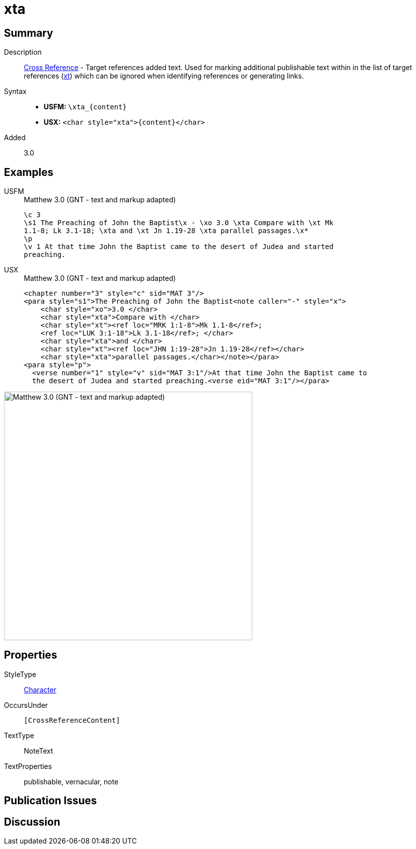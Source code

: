 = xta
:description: Cross Reference - Target references added text
:url-repo: https://github.com/usfm-bible/tcdocs/blob/main/markers/char/xta.adoc
:noindex:
ifndef::localdir[]
:source-highlighter: rouge
:localdir: ../
endif::[]
:imagesdir: {localdir}/images

// tag::public[]

== Summary

Description:: xref:note:crossref/index.adoc[Cross Reference] - Target references added text. Used for marking additional publishable text within in the list of target references (xref:notes:crossref/xt[xt]) which can be ignored when identifying references or generating links.
Syntax::
* *USFM:* `+\xta_{content}+`
* *USX:* `+<char style="xta">{content}</char>+`
// tag::spec[]
Added:: 3.0
// end::spec[]

== Examples

[tabs]
======
USFM::
+
.Matthew 3.0 (GNT - text and markup adapted)
[source#src-usfm-char-xta_1,usfm,highlight=3]
----
\c 3
\s1 The Preaching of John the Baptist\x - \xo 3.0 \xta Compare with \xt Mk 
1.1-8; Lk 3.1-18; \xta and \xt Jn 1.19-28 \xta parallel passages.\x*
\p
\v 1 At that time John the Baptist came to the desert of Judea and started 
preaching.
----
USX::
+
.Matthew 3.0 (GNT - text and markup adapted)
[source#src-usx-char-xta_1,xml,highlight=4;7;9]
----
<chapter number="3" style="c" sid="MAT 3"/>
<para style="s1">The Preaching of John the Baptist<note caller="-" style="x">
    <char style="xo">3.0 </char>
    <char style="xta">Compare with </char>
    <char style="xt"><ref loc="MRK 1:1-8">Mk 1.1-8</ref>; 
    <ref loc="LUK 3:1-18">Lk 3.1-18</ref>; </char>
    <char style="xta">and </char>
    <char style="xt"><ref loc="JHN 1:19-28">Jn 1.19-28</ref></char>
    <char style="xta">parallel passages.</char></note></para>
<para style="p">
  <verse number="1" style="v" sid="MAT 3:1"/>At that time John the Baptist came to
  the desert of Judea and started preaching.<verse eid="MAT 3:1"/></para>
----
======

image::char/xta_1.jpg[Matthew 3.0 (GNT - text and markup adapted),500]

== Properties

StyleType:: xref:char:index.adoc[Character]
OccursUnder:: `[CrossReferenceContent]`
TextType:: NoteText
TextProperties:: publishable, vernacular, note

== Publication Issues

// end::public[]

== Discussion
